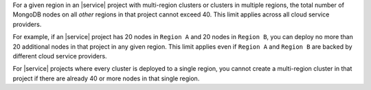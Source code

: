 For a given region in an |service| project with multi-region clusters
or clusters in multiple regions, the total number of MongoDB nodes on
all *other* regions in that project cannot exceed 40. This limit applies
across all cloud service providers.

For example, if an |service| project has 20 nodes in ``Region A`` and 20 nodes
in ``Region B``, you can deploy no more than 20 additional nodes in that
project in any given region. This limit applies even if ``Region A`` and
``Region B`` are backed by different cloud service providers.

For |service| projects where every cluster is deployed to a single region, you
cannot create a multi-region cluster in that project if there are already 40
or more nodes in that single region.

